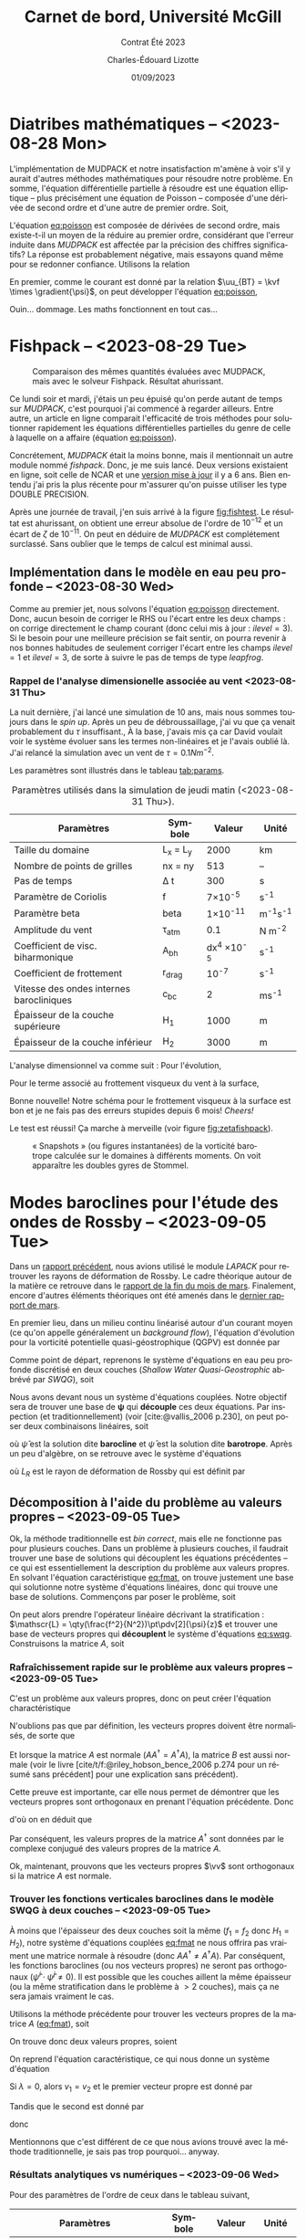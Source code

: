 #+title: Carnet de bord, Université McGill
#+subtitle: Contrat Été 2023
#+author: Charles-Édouard Lizotte
#+date:01/09/2023
#+LATEX_CLASS: org-report
#+LANGUAGE: fr
#+BIBLIOGRAPHY: master-bibliography.bib
#+OPTIONS: toc:nil title:nil


\mytitlepage
\tableofcontents\newpage

* Diatribes mathématiques -- <2023-08-28 Mon>
L'implémentation de MUDPACK et notre insatisfaction m'amène à voir s'il y aurait d'autres méthodes mathématiques pour résoudre notre problème.
En somme, l'équation différentielle partielle à résoudre est une équation elliptique -- plus précisément une équation de Poisson -- composée d'une dérivée de second ordre et d'une autre de premier ordre.
Soit,
#+NAME:eq:poisson
\begin{equation}
   \laplacian{\psi} = \kvf \cdot \curl{\uu_{BT}}.
\end{equation}
L'équation [[eq:poisson]] est composée de dérivées de second ordre, mais existe-t-il un moyen de la réduire au premier ordre, considérant que l'erreur induite dans /MUDPACK/ est affectée par la précision des chiffres significatifs?
La réponse est probablement négative, mais essayons quand même pour se redonner confiance.
Utilisons la relation
\begin{equation}
   \curl(\vb{A}\times\vb{B}) = \vb{A}\qty(\divergence{\vb{B}}) - \vb{B}\qty(\divergence{\vb{A}}) +\qty(\vb{B}\cdot\gradient)\vb{A} -\qty(\vb{A}\cdot\gradient)\vb{B}.
\end{equation}
En premier, comme le courant est donné par la relation $\uu_{BT} = \kvf \times \gradient{\psi}$, on peut développer l'équation [[eq:poisson]],
\begin{align}
   \div{\gradient{\psi}}
   \venti&= \kvf \cdot \qty(\kvf \times \gradient{\psi}),\nonumber \\
   \venti&= \kvf \cdot \big(\kvf\qty(\divergence{\gradient{\psi}}) - \cancelto{0}{\gradient{\psi}\qty(\divergence{\kvf})} + \qty(\kvf\cdot\gradient) \gradient{\psi} - \cancelto{0}{\qty(\gradient{\psi} \cdot\gradient)\kvf} \big),\nonumber\\
   \venti&= \kvf \cdot \qty(\kvf\qty(\divergence{\gradient{\psi}}) + \qty(\kvf\cdot\gradient) \gradient{\psi}),\nonumber\\
   \venti&= \divergence{\gradient{\psi}} + \cancelto{0}{(\kvf\cdot\gradient)\gradient(\psi)},\nonumber\\
   \venti&=\divergence{\gradient{\psi}}.
\end{align}
Ouin... dommage. Les maths fonctionnent en tout cas...

* Fishpack -- <2023-08-29 Tue>

#+NAME: fig:fishtest
#+CAPTION: Comparaison des mêmes quantités évaluées avec MUDPACK, mais avec le solveur Fishpack. Résultat ahurissant.
#+ATTR_LaTeX: :width 0.8\textwidth :placement [!htpb]
[[file:figures/fishpack/2023-08-29-fishtest.png]]

Ce lundi soir et mardi, j'étais un peu épuisé qu'on perde autant de temps sur /MUDPACK/, c'est pourquoi j'ai commencé à regarder ailleurs.
Entre autre, un article en ligne comparait l'efficacité de trois méthodes pour solutionner rapidement les équations différentielles partielles du genre de celle à laquelle on a affaire (équation [[eq:poisson]]).\bigskip

Concrétement, /MUDPACK/ était la moins bonne, mais il mentionnait un autre module nommé /fishpack/.
Donc, je me suis lancé.
Deux versions existaient en ligne, soit celle de NCAR et une [[https://github.com/jlokimlin/fishpack][version mise à jour]] il y a 6 ans.
Bien entendu j'ai pris la plus récente pour m'assurer qu'on puisse utiliser les type DOUBLE PRECISION.\bigskip

Après une journée de travail, j'en suis arrivé à la figure [[fig:fishtest]].
Le résultat est ahurissant, on obtient une erreur absolue de l'ordre de $10^{-12}$ et un écart de $\zeta$ de $10^{-11}$.
On peut en déduire de /MUDPACK/ est complétement surclassé.
Sans oublier que le temps de calcul est minimal aussi.

** Implémentation dans le modèle en eau peu profonde -- <2023-08-30 Wed>

Comme au premier jet, nous solvons l'équation [[eq:poisson]] directement.
Donc, aucun besoin de corriger le RHS ou l'écart entre les deux champs : on corrige directement le champ courant (donc celui mis à jour : $ilevel=3$).
Si le besoin pour une meilleure précision se fait sentir, on pourra revenir à nos bonnes habitudes de seulement corriger l'écart entre les champs $ilevel=1$ et $ilevel=3$, de sorte à suivre le pas de temps de type /leapfrog/.

*** Rappel de l'analyse dimensionelle associée au vent <2023-08-31 Thu>
La nuit dernière, j'ai lancé une simulation de 10 ans, mais nous sommes toujours dans le /spin up/.
Après un peu de débroussaillage, j'ai vu que ça venait probablement du $\tau$ insuffisant.,
À la base, j'avais mis ça car David voulait voir le système évoluer sans les termes non-linéaires et je l'avais oublié là.
J'ai relancé la simulation avec un vent de $\tau = 0.1 Nm^{-2}$.\bigskip

Les paramètres sont illustrés dans le tableau [[tab:params]].

#+NAME: tab:params
#+CAPTION: Paramètres utilisés dans la simulation de jeudi matin (<2023-08-31 Thu>). 
|------------------------------------------+------------+--------------------+--------------|
|------------------------------------------+------------+--------------------+--------------|
| Paramètres                               | Symbole    |             Valeur | Unité        |
|------------------------------------------+------------+--------------------+--------------|
| Taille du domaine                        | L_x = L_y  |               2000 | km           |
| Nombre de points de grilles              | nx = ny    |                513 | --           |
| Pas de temps                             | \Delta t   |                300 | s            |
| Paramètre de Coriolis                    | f          |     7\times10^{-5} | s^{-1}       |
| Paramètre beta                           | beta       |    1\times10^{-11} | m^{-1}s^{-1} |
| Amplitude du vent                        | \tau_{atm} |                0.1 | N m^{-2}     |
| Coefficient de visc. biharmonique        | A_{bh}     | dx^4 \times10^{-5} | s^{-1}       |
| Coefficient de frottement                | r_{drag}   |            10^{-7} | s^{-1}       |
| Vitesse des ondes internes barocliniques | c_{bc}     |                  2 | ms^{-1}      |
| Épaisseur de la couche supérieure        | H_1        |               1000 | m            |
| Épaisseur de la couche inférieur         | H_2        |               3000 | m            |
|------------------------------------------+------------+--------------------+--------------|

L'analyse dimensionnel va comme suit : Pour l'évolution,
\begin{equation}
   \pdv{\uu}{t} \Rightarrow \qty[ \frac{ms^{-1}}{s}] \Rightarrow \qty[\frac{m}{s^2}]. 
\end{equation}

Pour le terme associé au frottement visqueux du vent à la surface,
\begin{equation}
   \frac{\tau}{\rho h} \Rightarrow \frac{\qty[N m^{-2}]}{\qty[Kg\cdot m^{-3}] \qty[m]} \Rightarrow \qty[\frac{N}{Kg}] \Rightarrow \frac{\qty[Kg \cdot m s^{-2}]}{[Kg]} \Rightarrow \qty[\frac{m}{s^2}].
\end{equation}
Bonne nouvelle! Notre schéma pour le frottement visqueux à la surface est bon et je ne fais pas des erreurs stupides depuis 6 mois! /Cheers!/ \bigskip

Le test est réussi! Ça marche à merveille (voir figure [[fig:zetafishpack]]).

#+NAME:fig:zetafishpack
#+CAPTION: « Snapshots » (ou figures instantanées) de la vorticité barotrope calculée sur le domaines à différents moments. On voit apparaître les doubles gyres de Stommel.
[[file:figures/tests/2023-09-06_8panneaux_zetaBT.png]]

* Modes baroclines pour l'étude des ondes de Rossby -- <2023-09-05 Tue>

Dans un [[file:rapport-2023-04-07.pdf][rapport précédent]], nous avions utilisé le module /LAPACK/ pour retrouver les rayons de déformation de Rossby.
Le cadre théorique autour de la matière ce retrouve dans le [[file:rapport-2023-03-24.pdf][rapport de la fin du mois de mars]].
Finalement, encore d'autres éléments théoriques ont été amenés dans le [[file:rapport-2023-03-31.pdf][dernier rapport de mars]].\bigskip


#+NAME: fig:2layers
#+CAPTION: Illustration d'un modèle \textit{shallow water} à deux couches ($n_k = 2$).
\begin{wrapfigure}[12]{l}{0.35\textwidth}
\begin{center}
\vspace{-\baselineskip}
\begin{tikzpicture}
% Fond : 
\fill[blue!5] (0, 0) rectangle (4,-1);
\fill[blue!12] (0,-1) rectangle (4,-3);
% Lignes 
\draw [ultra thick] (0,0) node [anchor=east] {$\eta_1 = 0$} -- (4,0);
\draw [dotted] (0,-1) -- (4,-1);
\draw [ultra thick] (0,-3) node [anchor=east] {$\eta_B = 0$} -- (4,-3);
% Courbes : 
\draw [ultra thin] (0,-1.2) node [anchor=east] {$\eta_2\pt ,\ g'\pt$} sin (1.2,-0.8) cos (2,-1) sin (2.8,-1.2) cos (4,-0.8);
% Textes : 
\draw (2,0) node [anchor=south] {Surface fixe} ;
\draw (2,-3) node [anchor=north] {Plancher océanique} ;
% H-k
\node at (4.3,-0.5) (H1) {$H_1$};
\node at (4.3,-2) (H2) {$H_2$};
% d-k
\node at (2,-0.5) (d1) {$d_1$};
\node at (2,-2) (d2) {$d_2$};
% flèches 
\draw[>=stealth, ->|] (H1) -- (4.3, 0); 
\draw[>=stealth, ->|] (H1) -- (4.3,-1);
\draw[>=stealth, -> ] (H2) -- (4.3,-1); 
\draw[>=stealth, ->|] (H2) -- (4.3,-3);
\end{tikzpicture}
\end{center}
\end{wrapfigure}

En premier lieu, dans un milieu continu linéarisé autour d'un courant moyen (ce qu'on appelle généralement un /background flow/), l'équation d'évolution pour la vorticité potentielle quasi-géostrophique (QGPV) est donnée par
#+NAME: eq:qgpv
\begin{equation}
   \pdv{}{t} \qty[\laplacian\psi + \qty(\frac{f^2}{N^2})\pdv[2]{\psi}{z}] + \beta \pdv{\psi}{x} = 0.
\end{equation}
Comme point de départ, reprenons le système d'équations en eau peu profonde discrétisé en deux couches (/Shallow Water Quasi-Geostrophic/ abbrévé par /SWQG/), soit
#+NAME: eq:swqg
\begin{subequations}
\begin{align}
   &\pdv{}{t} \qty[\laplacian\psi_1 + \qty(\frac{f_0^2}{g'H_1}) \pt(\psi_2 - \psi_1)] + \beta \pdv{\psi_1}{x} = 0,\\
   &\pdv{}{t} \qty[\laplacian\psi_2 + \qty(\frac{f_0^2}{g'H_2}) \pt(\psi_1 - \psi_2)] + \beta \pdv{\psi_2}{x} = 0.
\end{align}
\end{subequations}

Nous avons devant nous un système d'équations couplées.
Notre objectif sera de trouver une base de $\boldsymbol{\psi}$ qui *découple* ces deux équations.
Par inspection (et traditionnellement) (voir [cite:@vallis_2006 p.230], on peut poser deux combinaisons linéaires, soit
\begin{align}
   &&\hat{\psi} = \psi_1 - \psi_2 ,&& \bar{\psi} = \frac{H_1\psi_1 + H_2\psi_2}{H_1+H_2}, &&
\end{align}
où $\hat{\psi}$ est la solution dite *barocline* et $\bar{\psi}$ est la solution dite *barotrope*.
Après un peu d'algèbre, on se retrouve avec le système d'équations
\begin{subequations}
\begin{align}
   &\pdv{}{t} \laplacian\bar{\psi} + \beta \pdv{\bar{\psi}}{x} = 0,\\
   &\pdv{}{t} \qty[\laplacian\hat{\psi} + \frac{1}{L_R^2}\hat{\psi}] + \beta \pdv{\hat{\psi}}{x} = 0,
\end{align}
\end{subequations}
où $L_R$ est le rayon de déformation de Rossby qui est définit par
\begin{align}
   && L_R \equiv \frac{f_0}{\sqrt{g'\hat{H}}}, && \hat{H} = \frac{H_1H_2}{H_1+H_2}.&&
\end{align}

** Décomposition à l'aide du problème au valeurs propres -- <2023-09-05 Tue>

Ok, la méthode traditionnelle est /bin correct/, mais elle ne fonctionne pas pour plusieurs couches.
Dans un problème à plusieurs couches, il faudrait trouver une base de solutions qui découplent les équations précédentes -- ce qui est essentiellement la description du problème aux valeurs propres.
En solvant l'équation caractéristique [[eq:fmat]], on trouve justement une base qui solutionne notre système d'équations linéaires, donc qui trouve une base de solutions.
Commençons par poser le problème, soit
\begin{align}
   && f_1 = \frac{f_0^2}{g'H_1} && \text{et} && f_2 = \frac{f_0^2}{g'H_2}. &&
\end{align}

On peut alors prendre l'opérateur linéaire décrivant la stratification : $\mathscr{L} = \qty(\frac{f^2}{N^2})\pt\pdv[2]{\psi}{z}$ et trouver une base de vecteurs propres qui *découplent* le système d'équations [[eq:swqg]].
Construisons la matrice $A$, soit
#+NAME: eq:fmat
\begin{align}
&& \mathscr{L} \pt\qty[ \hat{\psi} ] = \qty(\frac{f^2}{N^2})\pt\pdv[2]{}{z} \pt\qty[\hat{\psi}]= 
   \underbrace{
   \begin{pmatrix}
     -f_1 & +f_1 \\
     +f_2 & -f_2 \\
   \end{pmatrix}}_{A}
   \begin{pmatrix}
     \psi_1 \\
     \psi_2 \\
   \end{pmatrix}
   && \Longrightarrow
   && \boxed{ A \hat{\psi}^i = \lambda_i \hat{\psi}^i. } &&
\end{align}

*** Rafraîchissement rapide sur le problème aux valeurs propres -- <2023-09-05 Tue>

C'est un problème aux valeurs propres, donc on peut créer l'équation charactéristique
#+Name: eq:charac
\begin{align}
   && A \vv^i = \lambda_i \vv^i && B \vv_i = (A - \lambda_i I)\vv^i = 0 &&
\end{align}
N'oublions pas que par définition, les vecteurs propres doivent être normalisés, de sorte que
\begin{equation}
   \vv^\dagger \vv = 1
\end{equation}
Et lorsque la matrice $A$ est normale ($AA^\dagger = A^\dagger A$), la matrice $B$ est aussi normale (voir le livre [cite/t/f:@riley_hobson_bence_2006 p.274 pour un résumé sans précédent] pour une explication sans précédent).
\begin{proof}
La preuve est simple, 
\begin{equation}
   B\vv = 0 \ \Rightarrow\ (B\vv)^\dagger = \vv^\dagger B^\dagger = 0. 
\end{equation}
Ce qui nous permet de dire que
\begin{equation}
   \vv^\dagger B^\dagger B \vv = 0
\end{equation}
Si l'on réalise le produit $B^\dagger B$, on obtient
\begin{equation}
   B^\dagger B = (A-\lambda I)^\dagger (A-\lambda I) = A^\dagger A - \lambda^* A -\lambda A^\dagger + \lambda^*\lambda.
\end{equation}
Si la matrice $A$ est normale ($A^\dagger A = A A^\dagger$),
\begin{equation}
   B^\dagger B = A A^\dagger - \lambda^* A -\lambda A^\dagger + \lambda^*\lambda = BB^\dagger.
\end{equation}
Par conséquent, la matrice $B$ est aussi normale.
\end{proof}

Cette preuve est importante, car elle nous permet de démontrer que les vecteurs propres sont orthogonaux en prenant l'équation précédente.
Donc
\begin{equation}
   \vv^\dagger B^\dagger B \vv = \vv^\dagger BB^\dagger \vv = (B^\dagger \vv)^\dagger B^\dagger \vv = 0,
\end{equation}
d'où on en déduit que
\begin{equation}
   B^\dagger \vv = (A^\dagger -\lambda^* I ) \vv = 0.
\end{equation}
Par conséquent, les valeurs propres de la matrice $A^\dagger$ sont données par le complexe conjugué des valeurs propres de la matrice $A$. \bigskip

Ok, maintenant, prouvons que les vecteurs propres $\vv$ sont orthogonaux si la matrice $A$ est normale.
\begin{proof}
Prenons deux vecteurs propres qui satisfont l'équation [[eq:charac]], soient
\begin{subequations}
\begin{align}
   &A \vv^i = \lambda_i\vv^i;\\
   &A \vv^j = \lambda_j\vv^j.
\end{align}
\end{subequations}
On multiplie la seconde équation par $(\vv^i)^\dagger$,
\begin{align}
   & (\vv^i)^\dagger A\vv^j = \lambda_j(\vv^i)^\dagger\vv^j,\nonumber\\
   & (A^\dagger\vv^i)^\dagger\vv^j = \lambda_j(\vv^i)^\dagger\vv^j,\nonumber\\
   & (\lambda_i^*\vv^i)^\dagger\vv^j = \lambda_j(\vv^i)^\dagger\vv^j,\nonumber\\
   & (\lambda_i - \lambda_j) (\vv^i)^\dagger\vv^j = 0
\end{align}
Donc, à moins que $\lambda_i = \lambda_j$ (ce qui n'est pas le cas), les vecteurs $\vv^i$ et $\vv^j$ sont orthogonaux. \end{proof}

*** Trouver les fonctions verticales baroclines dans le modèle SWQG à deux couches -- <2023-09-05 Tue>

À moins que l'épaisseur des deux couches soit la même ($f_1 = f_2$ donc $H_1 = H_2$), notre système d'équations couplées [[eq:fmat]] ne nous offrira pas vraiment une matrice normale à résoudre (donc $AA^\dagger\not=A^\dagger A$).
Par conséquent, les fonctions baroclines (ou nos vecteurs propres) ne seront pas orthogonaux ($\hat{\psi}^i \cdot \hat{\psi}^j \not= 0$).
Il est possible que les couches aillent la même épaisseur (ou la même stratification dans le problème à $>2$ couches), mais ça ne sera jamais vraiment le cas.\bigskip

Utilisons la méthode précédente pour trouver les vecteurs propres de la matrice $A$ ([[eq:fmat]]), soit
\begin{align}
   \begin{vmatrix}
     -f_1 - \lambda & f_1 \\
     f_2 & -f_2 - \lambda \\
   \end{vmatrix} = (f_1+\lambda)(f_2+\lambda) - f_1 f_2 = \lambda^2 + f_1 \lambda + f_2 \lambda + 0 =\boxed{ \lambda(\lambda + f_1 + f_2) = 0 }
\end{align}
On trouve donc deux valeurs propres, soient
\begin{subequations}
\begin{align}
   & \lambda_1 = 0, \\
   & \lambda_2 = - (f_1+f_2).
\end{align}
\end{subequations}

On reprend l'équation caractéristique, ce qui nous donne un système d'équation
\begin{equation}
   \begin{pmatrix}
     - f_1 v_1 & f_1 v_2 \\
     f_2 v_1 & -f_2 v_2 \\
   \end{pmatrix} = \lambda_i
   \begin{pmatrix}
     v_1\\
     v_2\\
   \end{pmatrix}
\end{equation}
Si $\lambda = 0$, alors $v_1 = v_2$ et le premier vecteur propre est donné par
\begin{equation}
   \boxed{\hat{\vv}^1 = \qty( \frac{1}{\sqrt{2}}\ ;\ \frac{1}{\sqrt{2}}).}
\end{equation}
Tandis que le second est donné par
\begin{align}
   \cancelto{0}{-f_1 v_1} + f_1 v_2 & = \cancelto{0}{-f_1 v_1} - f_2 v_1 \\
   f_2 v_1 - \cancelto{0}{f_2 v_2} & = -f_1 v_2 - \cancelto{0}{f_2 v_2} \\
\end{align}
donc
\begin{equation}
   \hat{\vv}^2 = \qty( \frac{f_1}{(f_1^2+f_2^2)^{1/2}},\ \frac{-f_2}{(f_1^2+f_2^2)^{1/2}})\ \Longrightarrow \hspace{0.2cm}\boxed{\hspace{0.2cm}\hat{\vv}^2=\qty( \frac{H_2}{(H_1^2+H_2^2)^{1/2}},\ \frac{-H_1}{(H_1^2+H_2^2)^{1/2}})\hspace{0.2cm}}
\end{equation}

Mentionnons que c'est différent de ce que nous avions trouvé avec la méthode traditionnelle, je sais pas trop pourquoi... anyway.\bigskip


*** Résultats analytiques vs numériques -- <2023-09-06 Wed>

Pour des paramètres de l'ordre de ceux dans le tableau suivant,

|-----------------------------------+---------+-----------------+--------------|
|-----------------------------------+---------+-----------------+--------------|
| Paramètres                        | Symbole |          Valeur | Unité        |
|-----------------------------------+---------+-----------------+--------------|
| Paramètre de Coriolis             | f_0     |  7\times10^{-5} | s^{-1}       |
| Paramètre beta                    | beta    | 1\times10^{-11} | m^{-1}s^{-1} |
| Épaisseur de la couche supérieure | H_1     |            1000 | m            |
| Épaisseur de la couche inférieur  | H_2     |            3000 | m            |
| Nombre de couches                 | nz      |               2 | [--]         |
|-----------------------------------+---------+-----------------+--------------|

on retrouve deux vecteurs propres analytiquement, soient
\begin{subequations}
\begin{align}
   & \hat{\vv}^1 = \qty(0.707106769,\ \hspace{0.2cm} 0.707106769\pt) \\
   & \hat{\vv}^2 = \qty(0.948683298,\ - 0.316227766)
\end{align}
\end{subequations}

Et lorsqu'on les compare avec ceux calculés numériquement à l'intérieur de la sous-routine d'initialisation du modèle /shallow water/ pour deux couches, on retrouve les mêmes vecteurs propres dans la figure [[fig:eigenum]].
Donc, il faut en conclure que notre implémentation à nz couches (voir section [[sec:multi]] pour comprendre comment on résoud le cas à nz couches) fonctionne aussi pour 2 couches.

#+NAME: fig:eigenum
#+CAPTION: « Screenshot » des diagnostiques d'algèbre linéaire de LAPACK.
[[file:figures/vallis/eigenvalues.png]]
\newpage
** Fonctions baroclines du cas à plusieurs couches -- <2023-09-06 Wed>
<<sec:multi>>

#+caption: Modèle « shallow water » à 4 couches.
#+NAME: fig:4couches
\begin{wrapfigure}{r}{0.5\textwidth}
\begin{center}
\vspace{-2\baselineskip}
\begin{tikzpicture}[scale=1.1]
% Fond : 
\fill[blue!5] (0, 0) rectangle (4,-1);
\fill[blue!8] (0,-1) rectangle (4,-2);
\fill[blue!11] (0,-2) rectangle (4,-3);
\fill[blue!14] (0,-3) rectangle (4,-4);
% Lignes 
\draw [ultra thick] (0,0) node [anchor=east] {$\eta_1 = 0$} -- (4,0);
\draw [dotted] (0,-1) -- (4,-1);
\draw [dotted] (0,-2) -- (4,-2);
\draw [dotted] (0,-3) -- (4,-3);
\draw [ultra thick] (0,-4) node [anchor=east] {$\eta_B = 0$} -- (4,-4);
% courbes : 
\draw [ultra thin] (0,-1.2) node [anchor=east] {$\eta_2$} sin (1.2,-0.8) cos (2,-1) sin (2.8,-1.2) cos (4,-0.8);
\draw [ultra thin] (0,-2.2) node [anchor=east] {$\eta_3$} sin (1.2,-1.8) cos (2,-2) sin (2.8,-2.2) cos (4,-1.8);
\draw [ultra thin] (0,-3.2) node [anchor=east] {$\eta_4$} sin (1.2,-2.8) cos (2,-3) sin (2.8,-3.2) cos (4,-2.8);
% Textes : 
\draw (2,0) node [anchor=south] {Surface fixe} ;
\draw (2,-4) node [anchor=north] {Plancher océanique} ;
% H-k
\node at (4.3,-0.5) (H1) {$H_1$};
\node at (4.3,-1.5) (H2) {$H_2$};
\node at (4.3,-2.5) (H3) {$H_3$};
\node at (4.3,-3.5) (H4) {$H_4$};
% d-k
\node at (2,-0.5) (d1) {$h_1$};
\node at (2,-1.5) (d2) {$h_2$};
\node at (2,-2.5) (d3) {$h_3$};
\node at (2,-3.5) (d4) {$h_4$};
% flèches 
\draw[>=stealth, ->|] (H1) -- (4.3, 0); 
\draw[>=stealth, ->|] (H1) -- (4.3,-1);
\draw[>=stealth, -> ] (H2) -- (4.3,-1); 
\draw[>=stealth, ->|] (H2) -- (4.3,-2);
\draw[>=stealth, -> ] (H3) -- (4.3,-2); 
\draw[>=stealth, ->|] (H3) -- (4.3,-3);
\draw[>=stealth, -> ] (H4) -- (4.3,-3); 
\draw[>=stealth, ->|] (H4) -- (4.3,-4);
\end{tikzpicture}
\end{center}
\end{wrapfigure}

Dans le cas à plusieurs couches, l'opérateur linéaire de flottabilité ($\mathscr{L}\pt[\psi]$) est représenté comme un ratio des variations verticales ($\eta_{top},\ \eta_{bottom}$ : comme on peut voir à l'équation [[eq:swqg]]) -- ou de $h_i$ car c'est en fait un terme de «stretching» associé à la conservation de la vorticité.
\begin{equation}
   h_i = H_i + \eta_i - \eta_{i+1}.
\end{equation}

Notons que cette démarche avait déjà été réalisée dans le [[file:rapport-2023-03-31.pdf][rapport final de mars]], mais nous effectuons un rappel ici-bas car j'ai tout simplement tout oublié.
Pour toute définition, le lecteur est invité à se référer à la figure [[fig:4couches]]. \bigskip

Concrétement, l'équation de conservation de la vorticité potentielle en /shallow water/ (SWQG) dans chaque couche [cite:@vallis_2006 p.186] est trouvée en étandant la définition de l'équation continue [[eq:qgpv]] à un domaine à différences finies.
Il en résulte l'équation
#+NAME: eq:swqg
\begin{equation}
   \pdv{}{t} \Bigg[ \laplacian{\psi^2_k} + \underbrace{\qty(\frac{f_0^2}{g_k' H_k})\pt \overbrace{\qty(\psi_{k-1}-\psi_k)\grande}^{\eta\pt(top)} -\pt \qty(\frac{f_0^2}{g_{k+1}' H_k})\pt \overbrace{\qty(\psi_{k} - \psi_{k+1})\grande}^{\eta\pt(bottom)}}_{\mathscr{L \psi}} \Bigg] + \beta\pt \qty(\pdv{\psi_k}{x}) = 0.
\end{equation}

Plus clairement,
\begin{equation}
   \pdv{}{t} \Bigg[ \laplacian{\psi^2_k} + \underbrace{\qty(\frac{f_0^2}{g_k' H_k})\pt \psi_{k-1} - \qty(\frac{f_0^2}{g_k' H_k} + \frac{f_0^2}{g_{k+1}' H_k}) \pt \psi_{k} - \qty(\frac{f_0^2}{g_{k+1}' H_k})\psi_{k+1}}_\mathscr{L\psi} \Bigg] + \beta\pt \qty(\pdv{\psi_k}{x}) = 0.
\end{equation}

Si l'on découple les partie horizontales et verticales de nos fonctions de courant, de sorte que
\begin{equation}
   \psi(x,y,z,t) = \tpsi(z) \cdot\exp{i\pt(k_x x + k_y y -\omega t)},
\end{equation}
l'opérateur linéaire vertical de flottabilité « $\mathscr{L}\pt[\tpsi_k\pt]$ » est ainsi décrit par l'expression
\begin{equation}
\boxed{\hspace{0.4cm}
\mathscr{L}\pt[\tpsi_k] = \qty( F_{(k,k+1)} + F_{(k,k)}) \ \tpsi_k
- F_{(k,k)}\ \tpsi_{k-1}
- F_{(k,k+1)}\ \tpsi_{k+1},
\hspace{0.5cm}\text{où}\hspace{0.5cm}
F_{(i,j)} = \frac{f_0^2}{H_i g'_j},
\hspace{0.4cm} }
\end{equation}
et où $g'_i$ est la gravité réduite à la surface d'une couche, donc
\begin{equation}
g_k' = g \pt\qty(\frac{\rho_k - \rho_{k-1}}{\rho_1}).
\end{equation}
Mentionnons que les valeurs sont négatives, car on définit le problème aux valeurs propres comme
\begin{equation}
   \mathscr{L}\pt [\hat{\psi}] + \Gamma_k\hat{\psi} = 0,
\end{equation}
comme mentionné dans le livre de [cite/t/f:@vallis_2006 p.469]. \bigskip

En terme de matrice, l'opérateur linéaire de flottabilité s'exprime par
\begin{equation}
\overbrace{
\begin{pmatrix}
   F_{(1,2)} + F_{(1,1)} & -F_{(1,2)}           & 0           & \cdots   &  0 \\
   -F_{(2,2)}           & F_{(2,3)} + F_{(2,2)} & -F_{(2,3)}   & \cdots   &   0 \\
   \vdots             & \vdots             & \vdots      & \ddots   &  \vdots \\
   0                  & \cdots             & 0           & -F_{(nz,nz)} & F_{(nz,nz+1)} + F_{(nz,nz)} \\
\end{pmatrix}}^A
\begin{pmatrix}
   \tpsi_1    \\
   \tpsi_2    \\
   \vdots     \\
   \tpsi_{nz} \\
\end{pmatrix}
+ \Gamma_k
\begin{pmatrix}
  \tpsi_1    \\
  \tpsi_2    \\
  \vdots     \\
  \tpsi_{nz} \\
\end{pmatrix} = 0
\end{equation}

Les vecteurs propres ainsi trouvé à l'aide de la décomposition $\hat{\psi}^i$ formeront une *base non-orthogonale* étant donné que la matrice $A$ n'est pas dite « normale » ($A^\dagger A = A A^\dagger$).
La matrice $A$ est seulement normale lorsque la stratification est constante, donc lorsque
$N^2$ est pareil sur toute la colonne d'eau.
Mentionnons que le cas analytique à 3 couches identiques a d'ailleurs déjà été résolue analytiquement dans le [[file:rapport-2023-04-07.pdf][rapport du début d'avril]], donc je ne le referais pas ici.
J'en ai déjà beaucoup trop refait...

* Implémentation fonctions barotropes
Avant tout, rappellons que la décomposition de Helmholtz est définie par
\begin{subequations}
\begin{align}
   \uu &= -\gradient{\phi} + \kvf \times \gradient{\psi},\\
   \divergence{\uu} &= -\laplacian{\phi},\\
   \kvf\cdot\curl{\uu} &= \laplacian{\psi}.
\end{align}
\end{subequations}
Donc, on peut trouver la fonction de courant $\psi(k)$ en solvant l'équation précédente à l'aide de Fishpack.
Comme les fonctions baroclines verticales ont été définies précédemment $\hat{\psi}$, on trouve les modes baroclines à l'aide de
\begin{align}
   &&\psi_\text{mode}^i = \sum_k^{nz} \hat{\psi}^i(k)\cdot  \psi_k(x,y),
   &&\zeta_\text{mode}^i = \sum_k^{nz} \hat{\psi}^i(k)\cdot  \zeta_k(x,y).&&
\end{align}



* Stratification -- <2023-09-11 Mon>
À deux couches, on se souvient que le calcul des valeurs propres nous amène à
\begin{align}
   && \lambda_1 = 0 && \lambda_2 = \frac{f_0^2}{g} \qty(\frac{H_1+H_2}{H_1 H_2}) = k_d^2. &&
\end{align}
Et le rayon de déformation de Rossby ($\L_D$) est relié à la vitesse des ondes baroclines par
\begin{equation}
   L_D = \frac{c_{bc}}{f_0}.
\end{equation}
En substituant, on retrouve finalement
#+NAME: eq:cbcrho
\begin{equation}
   \boxed{\hspace{0.3cm}\Delta\rho = \qty(\frac{H_1+H_2}{H_1H_2})\pt\rho_1 g c_{bc}^2.\venti\hspace{0.3cm}}
\end{equation}
Concrétement, l'équation [[eq:cbcrho]] nous renseigne sur l'intégration la vitesse des ondes baroclines dans la stratification entre la première et la seconde couche.

** Stratification raisonnable -- <2023-09-11 Mon>
La stratification devrait -- grosso modo -- suivre une courbe exponentielle décroissante.
Pour s'assurer que la vitesse des ondes baroclines soit toujours la même entre chaque couche, on utilise la règle
\begin{equation}
   \rho_k = \rho_{k-1} + \frac{\rho_1}{g}\pt\qty(\frac{H_{k-1}+H_k}{H_{k-1}H_k})\cdot c_{bc}^2
\end{equation}

Les résultats de la construction précédente se retrouvent dans le tableau [[tab:densities]]

#+NAME:tab:densities
#+CAPTION: Épaisseurs et densités des différentes couches pour le test du modèle à 5 couches.
|---------------------------------+---------+--------+--------|
|---------------------------------+---------+--------+--------|
| Nom                             | Symbole | Valeur | Unités |
|---------------------------------+---------+--------+--------|
| /                               |   <c>   |  <c>   |  <c>   |
| Densité de la première couche   | \rho_1  | 1000.0 | kg/m^3 |
| Densité de la seconde couche    | \rho_2  | 1005.3 | kg/m^3 |
| Densité de la troisième couche  | \rho_3  | 1007.3 | kg/m^3 |
| Densité de la quatrième couche  | \rho_4  | 1008.4 | kg/m^3 |
| Densité de la dernière couche   | \rho_5  | 1009.0 | kg/m^3 |
|---------------------------------+---------+--------+--------|
| Épaisseur de la première couche |   H_1   |  100   |   m    |
| Épaisseur de la première couche |   H_2   |  300   |   m    |
| Épaisseur de la première couche |   H_3   |  600   |   m    |
| Épaisseur de la première couche |   H_4   |  1000  |   m    |
| Épaisseur de la première couche |   H_5   |  2000  |   m    |
|---------------------------------+---------+--------+--------|





#+print_bibliography:
